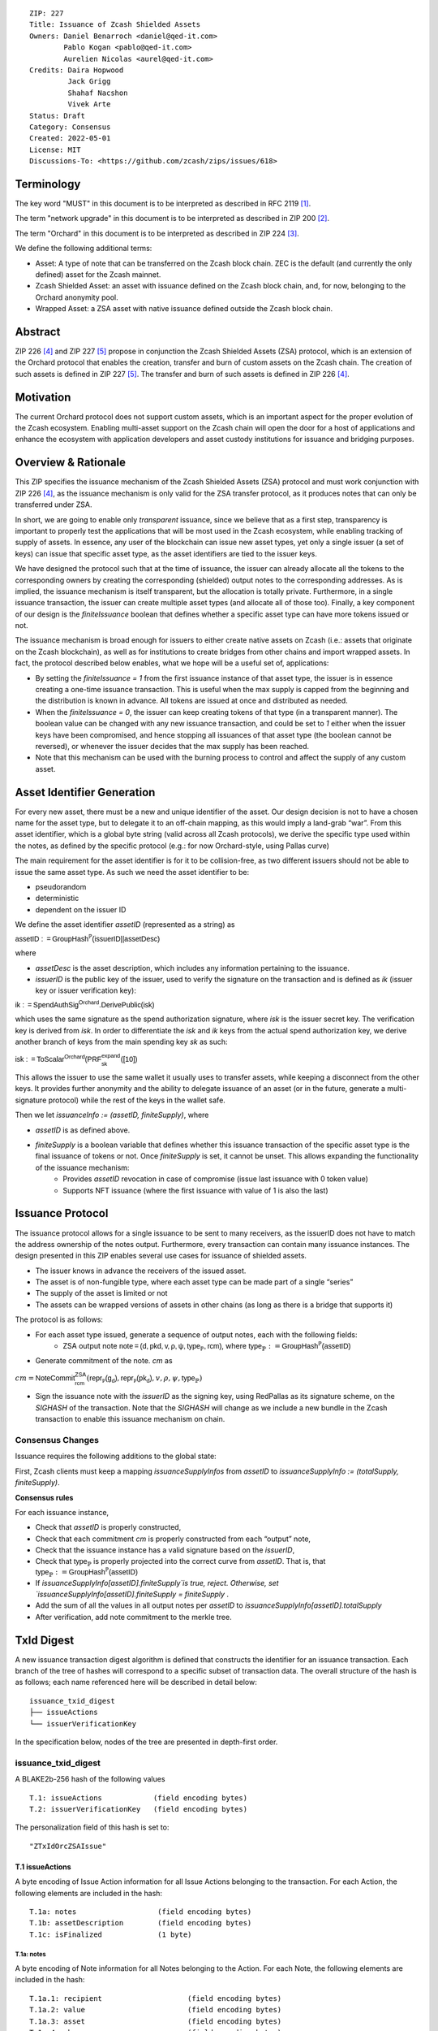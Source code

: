 ::

  ZIP: 227
  Title: Issuance of Zcash Shielded Assets
  Owners: Daniel Benarroch <daniel@qed-it.com>
          Pablo Kogan <pablo@qed-it.com>
          Aurelien Nicolas <aurel@qed-it.com>
  Credits: Daira Hopwood
           Jack Grigg
           Shahaf Nacshon
           Vivek Arte
  Status: Draft
  Category: Consensus
  Created: 2022-05-01
  License: MIT
  Discussions-To: <https://github.com/zcash/zips/issues/618>


Terminology
===========

The key word "MUST" in this document is to be interpreted as described in RFC 2119 [#RFC2119]_.

The term "network upgrade" in this document is to be interpreted as described in ZIP 200 [#zip-0200]_.

The term "Orchard" in this document is to be interpreted as described in ZIP 224 [#zip-0224]_.

We define the following additional terms:

- Asset: A type of note that can be transferred on the Zcash block chain. ZEC is the default (and currently the only defined) asset for the Zcash mainnet.
- Zcash Shielded Asset: an asset with issuance defined on the Zcash block chain, and, for now, belonging to the Orchard anonymity pool.
- Wrapped Asset: a ZSA asset with native issuance defined outside the Zcash block chain.

Abstract
========

ZIP 226 [#zip-0226]_ and ZIP 227 [#zip-0227]_ propose in conjunction the Zcash Shielded Assets (ZSA) protocol, which is an extension of the
Orchard protocol that enables the creation, transfer and burn of custom assets on the Zcash chain. The creation of such assets is defined
in ZIP 227 [#zip-0227]_. The transfer and burn of such assets is defined in ZIP 226 [#zip-0226]_.

Motivation
==========

The current Orchard protocol does not support custom assets, which is an important aspect for the proper
evolution of the Zcash ecosystem. Enabling multi-asset support on the Zcash chain will open the door for a host of
applications and enhance the ecosystem with application developers and asset custody institutions for issuance and
bridging purposes.

Overview & Rationale
====================

This ZIP specifies the issuance mechanism of the Zcash Shielded Assets (ZSA) protocol and must work conjunction with ZIP 226 [#zip-0226]_, as the issuance mechanism is only valid for the ZSA transfer protocol, as it produces notes that can only be transferred under ZSA.

In short, we are going to enable only *transparent* issuance, since we believe that as a first step, transparency is important to properly test the applications that will be most used in the Zcash ecosystem, while enabling tracking of supply of assets. In essence, any user of the blockchain can issue new asset types, yet only a single issuer (a set of keys) can issue that specific asset type, as the asset identifiers are tied to the issuer keys.

We have designed the protocol such that at the time of issuance, the issuer can already allocate all the tokens to the corresponding owners by creating the corresponding (shielded) output notes to the corresponding addresses. As is implied, the issuance mechanism is itself transparent, but the allocation is totally private. Furthermore, in a single issuance transaction, the issuer can create multiple asset types (and allocate all of those too). Finally, a key component of our design is the `finiteIssuance` boolean that defines whether a specific asset type can have more tokens issued or not.

The issuance mechanism is broad enough for issuers to either create native assets on Zcash (i.e.: assets that originate on the Zcash blockchain), as well as for institutions to create bridges from other chains and import wrapped assets. In fact, the protocol described below enables, what we hope will be a useful set of, applications:

- By setting the `finiteIssuance = 1` from the first issuance instance of that asset type, the issuer is in essence creating a one-time issuance transaction. This is useful when the max supply is capped from the beginning and the distribution is known in advance. All tokens are issued at once and distributed as needed.
- When the `finiteIssuance = 0`, the issuer can keep creating tokens of that type (in a transparent manner). The boolean value can be changed with any new issuance transaction, and could be set to `1` either when the issuer keys have been compromised, and hence stopping all issuances of that asset type (the boolean cannot be reversed), or whenever the issuer decides that the max supply has been reached.
- Note that this mechanism can be used with the burning process to control and affect the supply of any custom asset.


Asset Identifier Generation
===========================

For every new asset, there must be a new and unique identifier of the asset. Our design decision is not to have a chosen name for the asset type, but to delegate it to an off-chain mapping, as this would imply a land-grab “war”. From this asset identifier, which is a global byte string (valid across all Zcash protocols), we derive the specific type used within the notes, as defined by the specific protocol (e.g.: for now Orchard-style, using Pallas curve)

The main requirement for the asset identifier is for it to be collision-free, as two different issuers should not be able to issue the same asset type. As such we need the asset identifier to be:

- pseudorandom
- deterministic
- dependent on the issuer ID

We define the asset identifier `assetID` (represented as a string) as

:math:`\mathsf{assetID := GroupHash^{\mathbb{P}}}\mathsf{(issuerID || assetDesc)}`

where

- `assetDesc` is the asset description, which includes any information pertaining to the issuance.
- `issuerID` is the public key of the issuer, used to verify the signature on the transaction and is defined as `ik` (issuer key or issuer verification key):


:math:`\mathsf{ik := SpendAuthSig^{Orchard}.DerivePublic(isk)}`


which uses the same signature as the spend authorization signature, where `isk` is the issuer secret key. The verification key is derived from `isk`. In order to differentiate the `isk` and `ik` keys from the actual spend authorization key, we derive another branch of keys from the main spending key `sk` as such:

:math:`\mathsf{isk := ToScalar^{Orchard}(︀ PRF^{expand}_{sk} ([10])}`

This allows the issuer to use the same wallet it usually uses to transfer assets, while keeping a disconnect from the other keys. It provides further anonymity and the ability to delegate issuance of an asset (or in the future, generate a multi-signature protocol) while the rest of the keys in the wallet safe.

Then we let `issuanceInfo := (assetID, finiteSupply)`, where 

- `assetID` is as defined above.
- `finiteSupply` is a boolean variable that defines whether this issuance transaction of the specific asset type is the final issuance of tokens or not. Once `finiteSupply` is set, it cannot be unset. This allows expanding the functionality of the issuance mechanism:
    - Provides `assetID` revocation in case of compromise (issue last issuance with 0 token value)
    - Supports NFT issuance (where the first issuance with value of 1 is also the last)


Issuance Protocol
=================

The issuance protocol allows for a single issuance to be sent to many receivers, as the issuerID does not have to match the address ownership of the notes output. Furthermore, every transaction can contain many issuance instances. The design presented in this ZIP enables several use cases for issuance of shielded assets.

- The issuer knows in advance the receivers of the issued asset.
- The asset is of non-fungible type, where each asset type can be made part of a single “series”
- The supply of the asset is limited or not
- The assets can be wrapped versions of assets in other chains (as long as there is a bridge that supports it)

The protocol is as follows:

- For each asset type issued, generate a sequence of output notes, each with the following fields:
    - ZSA output note :math:`\mathsf{ note =(d, pkd, v, \rho, \psi, \mathsf{type}_\mathbb{P}, rcm)}`, where :math:`\mathsf{type}_\mathbb{P} := \mathsf{GroupHash^{\mathbb{P}}}\mathsf{(assetID)}`
- Generate commitment of the note. `cm` as

:math:`cm = \mathsf{NoteCommit^{ZSA}_{rcm}}(\mathsf{repr\mathbb{_P}(g_d)}, \mathsf{repr\mathbb{_P}(pk_d)}, v, \rho, \psi,\mathsf{type}_\mathbb{P})`

- Sign the issuance note with the `issuerID` as the signing key, using RedPallas as its signature scheme, on the `SIGHASH` of the transaction. Note that the `SIGHASH` will change as we include a new bundle in the Zcash transaction to enable this issuance mechanism on chain.

Consensus Changes
-----------------

Issuance requires the following additions to the global state: 

First, Zcash clients must keep a mapping `issuanceSupplyInfos` from `assetID` to `issuanceSupplyInfo := (totalSupply, finiteSupply)`.

**Consensus rules**

For each issuance instance,

- Check that `assetID` is properly constructed,
- Check that each commitment `cm` is properly constructed from each “output” note,
- Check that the issuance instance has a valid signature based on the `issuerID`,
- Check that :math:`\mathsf{type}_\mathbb{P}` is properly projected into the correct curve from `assetID`. That is, that :math:`\mathsf{type}_\mathbb{P} :=  \mathsf{GroupHash^{\mathbb{P}}}\mathsf{(assetID)}`
- If `issuanceSupplyInfo[assetID].finiteSupply`is true, reject. Otherwise, set `issuanceSupplyInfo[assetID].finiteSupply = finiteSupply` .
- Add the sum of all the values in all output notes per `assetID` to `issuanceSupplyInfo[assetID].totalSupply`
- After verification, add note commitment to the merkle tree.


TxId Digest
===========
A new issuance transaction digest algorithm is defined that constructs the identifier for an issuance transaction. Each branch of the tree of hashes will correspond to a specific subset of transaction data. The overall structure of the hash is as follows; each name referenced here will be described in detail below::

    issuance_txid_digest
    ├── issueActions
    └── issuerVerificationKey

In the specification below, nodes of the tree are presented in depth-first order.

issuance_txid_digest
--------------------
A BLAKE2b-256 hash of the following values ::

   T.1: issueActions            (field encoding bytes)
   T.2: issuerVerificationKey   (field encoding bytes)

The personalization field of this hash is set to::

  "ZTxIdOrcZSAIssue"

T.1 issueActions
````````````````
A byte encoding of Issue Action information for all Issue Actions belonging to the transaction. For each Action, the following elements are included in the hash::

   T.1a: notes                   (field encoding bytes)
   T.1b: assetDescription        (field encoding bytes)
   T.1c: isFinalized             (1 byte)


T.1a: notes
'''''''''''
A byte encoding of Note information for all Notes belonging to the Action. For each Note, the following elements are included in the hash::

   T.1a.1: recipient                    (field encoding bytes)
   T.1a.2: value                        (field encoding bytes)
   T.1a.3: asset                        (field encoding bytes)
   T.1a.4: rho                          (field encoding bytes)
   T.1a.5: rseed                        (field encoding bytes)


T.1a.1: recipient
.................
Raw Address encoded as specified in [Zcash Protocol Spec § 5.6.4.2: Orchard Raw Payment Addresses].

T.1a.2: value
.............
Note value encoded as little-endian 8-byte representation of u64 raw value.

T.1a.3: asset
.............
Asset ID encoded as 32-byte representation of Pallas point.

T.1a.4: rho
...........
Nullifier encoded as 32-byte representation of Pallas point.

T.1a.5: rseed
.............
The ZIP 212 32-byte seed randomness for a note.

T.1b: assetDescription
''''''''''''''''''''''
UTF-8 encoding of the asset description string.

T.1c: isFinalized
'''''''''''''''''
1-byte representation of a boolean flag that is set to 'true' if the asset type was finalized in this action and 'false' otherwise. 'True' is represented as 1, 'false' as 0.


T.2 issuerVerificationKey
`````````````````````````
A byte encoding of issuer verification key for the bundle as defined in [Zcash Protocol Spec § 4.2.3: Orchard Key Components].


Other Considerations
====================

Fee Structures
--------------

The fee mechanism described in this ZIP may be replaced by a future “Fee Mechanism” ZIP proposal. However, we do need to have some basic fees for the Issuance protocol, as it differs from the usual transfer mechanism in that it adds a whole new structure to the transaction bundle, it adds a new global structure for validators to keep in memory and in turn it adds new consensus rules that are independent of previous structures.

There are two main factors that will affect the fee mechanism:

- The transaction size, which may take a big part of the block
- The computational power needed to verify and mine the transaction

There is a single parameter that defines both, as there is no privacy or ZKP involved at this stage - the number of output notes in the issuance bundle:

- it trivially defines the bundle size
- it defines the computational power as the validator must compute as many note commitments as there are output notes


Test Vectors
============

- LINK TBD

Reference Implementation
========================

- LINK TBD
- LINK TBD

Deployment
==========

This ZIP is proposed to activate with Network Upgrade 6.

References
==========

.. [#RFC2119] `RFC 2119: Key words for use in RFCs to Indicate Requirement Levels <https://www.rfc-editor.org/rfc/rfc2119.html>`_
.. [#zip-0200] `ZIP 200: Network Upgrade Mechanism <zip-0200.html>`_
.. [#zip-0224] `ZIP 224: Orchard <zip-0224.html>`_
.. [#zip-0226] `ZIP 226: Transfer and Burn of Zcash Shielded Assets <zip-0226.html>`_
.. [#zip-0227] `ZIP 227: Issuance of Zcash Shielded Assets <zip-0227.html>`_